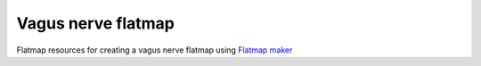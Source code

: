 Vagus nerve flatmap
-------------------

Flatmap resources for creating a vagus nerve flatmap using `Flatmap maker <https://github.com/AnatomicMaps/flatmap-maker>`_
                                         
